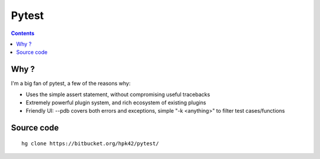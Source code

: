 
.. index::
   pair: Test ; pytest
   pair: py.test ; pytest
   ! pytest


.. _pytest:

======================================
Pytest
======================================


.. seealso::

   - http://pytest.org/latest/index.html
   
   
.. contents::
   :depth: 3


Why ?
=========

I'm a big fan of pytest, a few of the reasons why:

* Uses the simple assert statement, without compromising useful tracebacks
* Extremely powerful plugin system, and rich ecosystem of existing plugins
* Friendly UI: --pdb covers both errors and exceptions, simple "-k <anything>" to filter test cases/functions



Source code
===========

.. seealso::
   
   - https://bitbucket.org/hpk42/pytest/

::

    hg clone https://bitbucket.org/hpk42/pytest/
    
    
    
